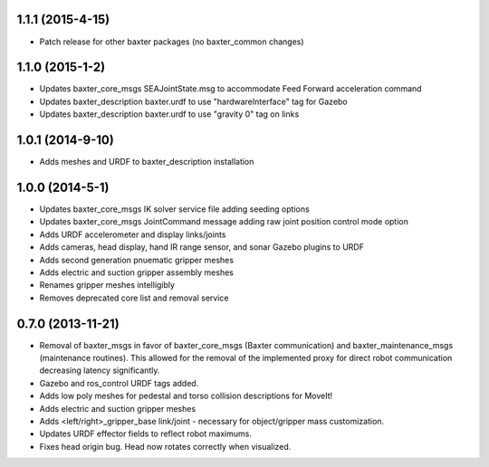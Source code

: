 1.1.1 (2015-4-15)
---------------------------------
- Patch release for other baxter packages (no baxter_common changes)

1.1.0 (2015-1-2)
---------------------------------
- Updates baxter_core_msgs SEAJointState.msg to accommodate Feed Forward acceleration command
- Updates baxter_description baxter.urdf to use "hardwareInterface" tag for Gazebo
- Updates baxter_description baxter.urdf to use "gravity 0" tag on links

1.0.1 (2014-9-10)
---------------------------------
- Adds meshes and URDF to baxter_description installation

1.0.0 (2014-5-1)
---------------------------------
- Updates baxter_core_msgs IK solver service file adding seeding options
- Updates baxter_core_msgs JointCommand message adding raw joint position control mode option
- Adds URDF accelerometer and display links/joints
- Adds cameras, head display, hand IR range sensor, and sonar Gazebo plugins to URDF
- Adds second generation pnuematic gripper meshes
- Adds electric and suction gripper assembly meshes
- Renames gripper meshes intelligibly
- Removes deprecated core list and removal service

0.7.0 (2013-11-21)
---------------------------------
- Removal of baxter_msgs in favor of baxter_core_msgs (Baxter communication) and baxter_maintenance_msgs (maintenance routines). This allowed for the removal of the implemented proxy for direct robot communication decreasing latency significantly.
- Gazebo and ros_control URDF tags added.
- Adds low poly meshes for pedestal and torso collision descriptions for MoveIt!
- Adds electric and suction gripper meshes
- Adds <left/right>_gripper_base link/joint - necessary for object/gripper mass customization.
- Updates URDF effector fields to reflect robot maximums.
- Fixes head origin bug. Head now rotates correctly when visualized.
